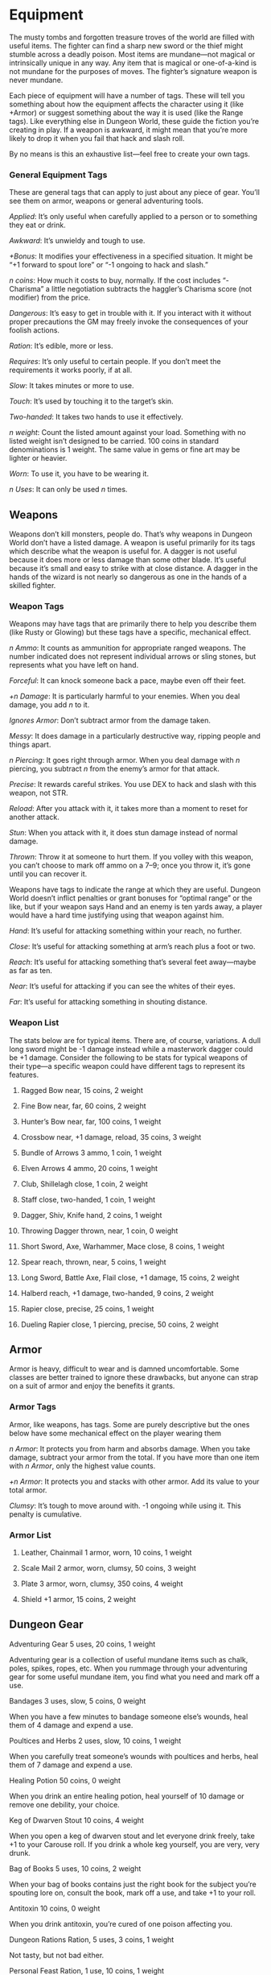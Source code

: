 * Equipment
The musty tombs and forgotten treasure troves of the world are filled with
useful items. The fighter can find a sharp new sword or the thief might stumble
across a deadly poison. Most items are mundane—not magical or intrinsically
unique in any way. Any item that is magical or one-of-a-kind is not mundane for
the purposes of moves. The fighter’s signature weapon is never mundane.

Each piece of equipment will have a number of tags. These will tell you
something about how the equipment affects the character using it (like +Armor)
or suggest something about the way it is used (like the Range tags). Like
everything else in Dungeon World, these guide the fiction you’re creating in
play. If a weapon is awkward, it might mean that you’re more likely to drop it
when you fail that hack and slash roll.

By no means is this an exhaustive list—feel free to create your own tags.
*** General Equipment Tags

These are general tags that can apply to just about any piece of gear. You’ll
see them on armor, weapons or general adventuring tools.

/Applied/: It’s only useful when carefully applied to a person or to something
they eat or drink.

/Awkward/: It’s unwieldy and tough to use.

/+Bonus/: It modifies your effectiveness in a specified situation. It might be
“+1 forward to spout lore” or “-1 ongoing to hack and slash.”

/n coins/: How much it costs to buy, normally. If the cost includes “-Charisma”
a little negotiation subtracts the haggler’s Charisma score (not modifier) from
the price.

/Dangerous/: It’s easy to get in trouble with it. If you interact with it
without proper precautions the GM may freely invoke the consequences of your
foolish actions.

/Ration/: It’s edible, more or less.

/Requires/: It’s only useful to certain people. If you don’t meet the
requirements it works poorly, if at all.

/Slow/: It takes minutes or more to use.

/Touch/: It’s used by touching it to the target’s skin.

/Two-handed/: It takes two hands to use it effectively.

/n weight/: Count the listed amount against your load. Something with no listed
weight isn’t designed to be carried. 100 coins in standard denominations is 1
weight. The same value in gems or fine art may be lighter or heavier.

/Worn/: To use it, you have to be wearing it.

/n Uses/: It can only be used /n/ times.
** Weapons
Weapons don’t kill monsters, people do. That’s why weapons in Dungeon World
don’t have a listed damage. A weapon is useful primarily for its tags which
describe what the weapon is useful for. A dagger is not useful because it does
more or less damage than some other blade. It’s useful because it’s small and
easy to strike with at close distance. A dagger in the hands of the wizard is
not nearly so dangerous as one in the hands of a skilled fighter.
*** Weapon Tags
Weapons may have tags that are primarily there to help you describe them (like
Rusty or Glowing) but these tags have a specific, mechanical effect.

/n Ammo/: It counts as ammunition for appropriate ranged weapons. The number
indicated does not represent individual arrows or sling stones, but represents
what you have left on hand.

/Forceful/: It can knock someone back a pace, maybe even off their feet.

/+n Damage/: It is particularly harmful to your enemies. When you deal damage,
you add /n/ to it.

/Ignores Armor/: Don’t subtract armor from the damage taken.

/Messy/: It does damage in a particularly destructive way, ripping people and
things apart.

/n Piercing/: It goes right through armor. When you deal damage with /n/
piercing, you subtract /n/ from the enemy’s armor for that attack.

/Precise/: It rewards careful strikes. You use DEX to hack and slash with this
weapon, not STR.

/Reload/: After you attack with it, it takes more than a moment to reset for
another attack.

/Stun/: When you attack with it, it does stun damage instead of normal damage.

/Thrown/: Throw it at someone to hurt them. If you volley with this weapon, you
can’t choose to mark off ammo on a 7–9; once you throw it, it’s gone until you
can recover it.

Weapons have tags to indicate the range at which they are useful. Dungeon World
doesn’t inflict penalties or grant bonuses for “optimal range” or the like, but
if your weapon says Hand and an enemy is ten yards away, a player would have a
hard time justifying using that weapon against him.

/Hand/: It’s useful for attacking something within your reach, no further.

/Close/: It’s useful for attacking something at arm’s reach plus a foot or two.

/Reach/: It’s useful for attacking something that’s several feet away—maybe as
far as ten.

/Near/: It’s useful for attacking if you can see the whites of their eyes.

/Far/: It’s useful for attacking something in shouting distance.
*** Weapon List

The stats below are for typical items. There are, of course, variations. A dull
long sword might be -1 damage instead while a masterwork dagger could be +1
damage. Consider the following to be stats for typical weapons of their type—a
specific weapon could have different tags to represent its features.
**** Ragged Bow near, 15 coins, 2 weight
**** Fine Bow near, far, 60 coins, 2 weight
**** Hunter’s Bow near, far, 100 coins, 1 weight
**** Crossbow near, +1 damage, reload, 35 coins, 3 weight
**** Bundle of Arrows 3 ammo, 1 coin, 1 weight
**** Elven Arrows 4 ammo, 20 coins, 1 weight
**** Club, Shillelagh close, 1 coin, 2 weight
**** Staff close, two-handed, 1 coin, 1 weight
**** Dagger, Shiv, Knife hand, 2 coins, 1 weight
**** Throwing Dagger thrown, near, 1 coin, 0 weight
**** Short Sword, Axe, Warhammer, Mace close, 8 coins, 1 weight
**** Spear reach, thrown, near, 5 coins, 1 weight
**** Long Sword, Battle Axe, Flail close, +1 damage, 15 coins, 2 weight
**** Halberd reach, +1 damage, two-handed, 9 coins, 2 weight
**** Rapier close, precise, 25 coins, 1 weight
**** Dueling Rapier close, 1 piercing, precise, 50 coins, 2 weight
** Armor
Armor is heavy, difficult to wear and is damned uncomfortable. Some classes are
better trained to ignore these drawbacks, but anyone can strap on a suit of
armor and enjoy the benefits it grants.
*** Armor Tags
Armor, like weapons, has tags. Some are purely descriptive but the ones below
have some mechanical effect on the player wearing them

/n Armor/: It protects you from harm and absorbs damage. When you take damage,
subtract your armor from the total. If you have more than one item with /n
Armor/, only the highest value counts.

/+n Armor/: It protects you and stacks with other armor. Add its value to your
total armor.

/Clumsy/: It’s tough to move around with. -1 ongoing while using it. This
penalty is cumulative.
*** Armor List
**** Leather, Chainmail 1 armor, worn, 10 coins, 1 weight
**** Scale Mail 2 armor, worn, clumsy, 50 coins, 3 weight
**** Plate 3 armor, worn, clumsy, 350 coins, 4 weight
**** Shield +1 armor, 15 coins, 2 weight
** Dungeon Gear
**** Adventuring Gear 5 uses, 20 coins, 1 weight
Adventuring gear is a collection of useful mundane items such as chalk, poles,
spikes, ropes, etc. When you rummage through your adventuring gear for some
useful mundane item, you find what you need and mark off a use.
**** Bandages 3 uses, slow, 5 coins, 0 weight
When you have a few minutes to bandage someone else’s wounds, heal them of 4
damage and expend a use.
**** Poultices and Herbs 2 uses, slow, 10 coins, 1 weight
When you carefully treat someone’s wounds with poultices and herbs, heal them of
7 damage and expend a use.
**** Healing Potion 50 coins, 0 weight
When you drink an entire healing potion, heal yourself of 10 damage or remove
one debility, your choice.
**** Keg of Dwarven Stout 10 coins, 4 weight
When you open a keg of dwarven stout and let everyone drink freely, take +1 to
your Carouse roll. If you drink a whole keg yourself, you are very, very drunk.
**** Bag of Books 5 uses, 10 coins, 2 weight
When your bag of books contains just the right book for the subject you’re
spouting lore on, consult the book, mark off a use, and take +1 to your roll.
**** Antitoxin 10 coins, 0 weight
When you drink antitoxin, you’re cured of one poison affecting you.
**** Dungeon Rations Ration, 5 uses, 3 coins, 1 weight
Not tasty, but not bad either.
**** Personal Feast Ration, 1 use, 10 coins, 1 weight
Ostentatious to say the least.
**** Dwarven Hardtack Requires Dwarf, ration, 7 uses, 3 coins, 1 weight
Dwarves say it tastes like home. Everyone else says it tastes like home, if home
is a hog farm, and on fire.
**** Elven Bread Ration, 7 uses, 10 coins, 1 weight
Only the greatest of elf-friends are treated to this rare delicacy.
**** Halfling Pipeleaf 6 uses, 5 coins, 0 weight
When you share halfling pipeleaf with someone, expend two uses and take +1
forward to parley with them.
** Poisons
**** Oil of Tagit Dangerous, applied, 15 coins, 0 weight
The target falls into a light sleep.
**** Bloodweed Dangerous, touch, 12 coins, 0 weight
Until cured, whenever the afflicted rolls damage, they roll an additional d4 and
subtract that result from their normal damage.
**** Goldenroot Dangerous, applied, 20 coins, 0 weight
The target treats the next creature they see as a trusted ally, until proved
otherwise.
**** Serpent’s Tears Dangerous, touch, 10 coins, 0 weight
Anyone dealing damage against the target rolls twice and takes the better
result.
** Services
**** A week’s stay at a peasant inn 14-Charisma coins
**** A week’s stay at a civilized inn 30-Charisma coins
**** A week’s stay at the fanciest inn in town 43-Charisma coins
**** A week’s unskilled mundane labor 10 coins
**** A month’s pay for enlistment in an army 30 coins
**** A custom item from a blacksmith Base Item + 50 coins
**** A night’s “companionship” 20-Charisma coins
**** An evening of song and dance 18-Charisma coins
**** Escort for a day along a bandit-infested road 20 coins
**** Escort for a day along a monster-infested road 54 coins
**** A run-of-the-mill killing 5 coins
**** An assassination 120 coins
**** Healing from a chirurgeon 5 coins
**** A month’s prayers for the departed 1 coin
**** Repairs to a mundane item 25% of the item’s cost
** Meals
**** A hearty meal for one 1 coin
**** A poor meal for a family 1 coin
**** A feast 15 coins per person
** Transport
**** Cart and Donkey, sworn to carry your burdens 50 coins, load 20
**** Horse 75 coins, load 10
**** Warhorse 400 coins, load 12
**** Wagon 150 coins, load 40
**** Barge 50 coins, load 15
**** River boat 150 coins, load 20
**** Merchant ship 5,000 coins, load 200
**** War ship 20,000 coins, load 100
**** Passage on a safe route 1 coin
**** Passage on a tough route 10 coins
**** Passage on a dangerous route 100 coins
** Land and Buildings
**** A hovel 20 coins
**** A cottage 500 coins
**** A house 2,500 coins
**** A mansion 50,000 coins
**** A keep 75,000 coins
**** A castle 250,000 coins
**** A grand castle 1,000,000 coins
**** A month’s upkeep 1% of the cost
** Bribes
**** A peasant dowry 20-Charisma coins
**** “Protection” for a small business 100-Charisma coins
**** A government bribe 50-Charisma coins
**** A compelling bribe 80-Charisma coins
**** An offer you can’t refuse 500-Charisma coins
** Gifts and Finery
**** A peasant gift 1 coin
**** A fine gift 55 coins
**** A noble gift 200 coins
**** A ring or cameo 75 coins
**** Finery 105 coins
**** A fine tapestry 350+ coins
**** A crown fit for a king 5,000 coins
** Hoards
**** A goblin’s stash 2 coins
**** A lizardman’s trinkets 5 coins
**** A “priceless” sword 80 coins
**** An orc warchief’s tribute 250 coins
**** A dragon’s mound of coins and gems 130,000 coins
* Magic Items
There are stranger things in the world than swords and leather. Magic items are
the non-mundane items that have intrinsic power.

Magic items are for you to make for your game. Players can make magic items
through the wizard’s ritual and similar moves. The GM can introduce magic items
in the spoils of battle or the rewards for jobs and quests. This list provides
some ideas, but magic items are ultimately for you to decide.

When making your own magic items keep in mind that these items are /magical/.
Simple modifiers, like+1 damage, are the realm of the mundane—magic items should
provide more interesting bonuses.
** Argo-Thaan, Holy Avenger Close, 2 weight
There are many swords in this world, but there is only one Argo-thaan. It is a
blade of gold, silver and light, revered as a holy relic by all orders and
religions for whom Good rings true. Its touch is a blessing and to many, the
sight of it brings tears of joy.

In the hands of a paladin, it strikes true and strong. A paladin wielding it
increases their damage die to d12 and has access to every paladin move. As well,
Argo-thaan can harm any creature of Evil, regardless of any defenses it may
have. No Evil creature may touch it without suffering agony. In the hands of any
non-paladin, it is merely a sword, heavier and more cumbersome than most—it
gains the awkward tag.

Argo-thaan, while not intelligent, will forever be drawn to a cause of true
Good, like iron to a magnet.
** Arrows of Acheron 1 ammo, 1 weight
Crafted in darkness by a blind fletcher, these arrows can find their target in
even the deepest darkness. An archer may fire them blind, in the dark, with his
eyes bound by heavy cloth and still be assured of a clean shot. If the light of
the sun ever touches the arrows, however, they come apart like shadows and dust.
** Axe of the Conqueror-King Close, 1 weight
It is crafted of shining steel, glowing with a golden light and imbued with
mythical powers of authority. When you bear the axe, you become a beacon of
inspiration to all you lead. Any hirelings in your employ have +1 Loyalty, no
matter the quality of your leadership.
** Barb of the Black Gate 0 weight
A nail or spike, twisted and forever cold, said to have been pried from the
Gates of Death. When hammered into a corpse, it disappears and ensures that
corpse will never be risen again—no magic short of that of Death himself can
reignite the flame of life (natural or otherwise) in the body.
** Bag of Holding 0 weight
A bag of holding is larger on the inside than the outside, it can contain an
infinite number of items, and its weight never increases. When you try to
retrieve an item from a bag of holding, roll+WIS. ✴On a 10+, it’s right there.
✴On a 7-9, choose one:
    - You get the exact item, but it takes a while
    - You get a similar item of the GM’s choice, but it only takes a moment
No matter how many items it contains, a bag of holding is always 0 weight.
** The Burning Wheel 2 weight
An ancient wooden wheel, as might appear on a war-wagon, banded with steel. On a
glance, it appears to be nothing special—many spokes are shattered and the thing
seems mundane. Under the scrutiny of magic or the eyes of an expert, its true
nature is revealed: the Burning Wheel is a gift from the God of Fire and burns
with his authority.

When you hold The Burning Wheel and speak a god’s name, roll+CON. ✴On a 7+, the
god you name takes notice and grants you an audience. An audience with a god is
not without a price: on a 10+, you choose one of your stats and reduce it to the
next lowest modifier (for example, a 14 is +1, so it would be reduced to 12, a
+0). ✴On a 7–9, the GM chooses which stat to reduce.

Once used, the Burning Wheel ignites and burns with brilliant light. It does not
confer any protection from those flames, nor does it provide any bonus to
swimming.
** Captain Bligh’s Cornucopia 1 weight
A brass naval horn, curled and ornate, carved with symbols of the gods of
Plenty. When blown, in addition to sound, the horn spills forth food. Enough to
feed a meal to everyone who hears its sound.
** The Carcosan Spire Reach, Thrown, 3 weight
None know from whence this spear of twisted white coral comes. Those who bear it
too long find their minds full of alien dreams and begin to hear the strange
thoughts of the Others. None are impervious. Used against any “natural” target
(men, goblins, owlbears and the like) the Spire acts as a mere mortal spear. Its
true purpose is to do harm to those things whose strange natures protect them
against mundane weapons. Used thus, the Spire can wound foes otherwise
invulnerable to harm. The wielder will recognize these twisted foes on sight—the
Spire knows its own.
** Cloak of Silent Stars 1 weight
A cape of rich black velvet outside and sparkling with tiny points of light
within, this cloak bends fate, time and reality around it to protect the wearer,
who may defy danger with whatever stat they like. To do this, the wearer invokes
the cloak’s magic and their player describes how the cloak helps “break the
rules.” They can deflect a fireball with CHA by convincing it they deserve to
live or elude a fall by applying the mighty logic of their INT to prove the fall
won’t hurt. The cloak makes it so. It can be used once for each stat before
losing its magic.
** Coin of Remembering 0 weight
What appears, at a glance, to be a simple copper coin is, in truth, an enchanted
coin. Its bearer can, at any time, redeem it to know immediately one fact that
has been forgotten. The coin vanishes thereafter. It does not have to be a thing
forgotten by the bearer, but it cannot be “known.” Interpretation of this
stipulation is left to the gods. If the coin is unsuccessful, it will still
paint an image in the mind’s eye of someone or something that does remember what
was sought.
** Common Scroll 1 use, 0 weight
A common scroll has a spell inscribed on it. The spell must be castable by you
or on your class’s spell list for you to be able to cast it. When you cast a
spell from a scroll, the spell takes effect, simple as that.
** Devilsbane Oil 1 use, 0 weight
A holy oil, created in limited supply by a mute sect of mountain monks whose
order protected humanity from the powers of the Demon Pits in ancient epochs.
Only a few jars remain. When applied to any weapon and used to strike a denizen
of any outer plane, the oil undoes the magic that binds that creature. In some
cases, this will return it to its home. In others, it merely undoes any magic
controlling it. The oil stays on the weapon for a few hours before it dries and
flakes away.

If applied to the edges of a doorway or drawn in a circle, the oil will repel
creatures whose home is any of the outer planes. They cannot pass across it. The
oil lasts for one full day before it soaks in or evaporates.
** Earworm Wax 1 use, 0 weight
A yellowish candle. Seems never to burn out and the light it casts is strange
and weak. Its wax is always cool, too. Drip the wax into the ear of a target and
gain 3 hold. Spend that hold and ask your target a question. They find
themselves telling you the whole truth, despite themselves. The consequences,
after the fact? Those are up to you to deal with.
** The Echo 0 weight
A seemingly empty bottle. Once unstoppered, the whispers of another plane
resound once and fall silent. In the silence, the bearer learns in his soul the
coming of one great danger and how he can avoid it. At any point after you use
the Echo, you can ignore the results of any single die roll—yours or another
player’s—and roll again. Once opened, the Echo is released and gone forever.
** The Epoch Lens 1 weight
An archmage, old and too frail to leave his tower, crafted this intricate and
fragile device of glass and gold to examine the histories and relics he so
loved. Looking at an object through the lens reveals visions of who made it and
where it came from.
** Farsight Stone 1 weight
Swirling clouds fill this smoky orb and those in its presence often hear strange
whispers. In ancient times, it was part of a network of such stones, used to
communicate and surveil across great distances. When you gaze into the stone,
name a location and roll+WIS. ✴On a 10+, you see a clear vision of the location
and can maintain it as long as you concentrate on the orb. ✴On a 7–9, you still
see the vision, but you draw the attention of some other thing (an angel, a
demon, or the holder of another Farsight stone) that uses the stone to surveil
you, as well.
** The Fiasco Codex 0 weight
A thick tome, said to be penned in the blood of poor fools and robber-barons by
some demon prince possessed of dark humor, this tome details tales and stories
of those whose ambition overwhelmed their reason. Reading from this tome teaches
one the value of clear-headedness but leaves a sense of dread behind. When you
read from the Fiasco Codex, Roll+WIS. ✴On a 10+, ask two of the questions below.
✴On a 7–9, ask one.
    - What is my greatest opportunity, right now?
    - Who can I betray to gain an advantage?
    - Who is an ally I should not trust?
The codex gives up its answers only once to each reader and takes 2 to 3 hours
to read.
** Flask of Breath 0 weight
A simple thing, but useful when you need a breath of fresh air. The flask
appears empty but cannot be filled, anything added to it simply spills out. This
is because the flask is eternally full of air. If placed underwater, it will
bubble forever. If pressed to the mouth, one can breathe normally—smoke is no
concern, for example. I’m sure you’ll find all sorts of unusual uses for it.
** Folly Held Aloft, The Wax Wings, A Huge Mistake 1 weight
Who hasn’t always wanted to soar the pretty blue sky? In an attempt to grant the
wishes of land-bound folk, these great magical wings were created. Known by many
names and crafted by as many mages, they commonly take the shape of the wings of
whatever local birds hold affection. Worn by means of a harness or, in some dire
cases, a surgical procedure.

When you take to the air with these magical wings, roll+DEX. ✴On a 10+, your
flight is controlled and you may stay aloft as long as you like. ✴On a 7–9, you
make it aloft but your flight is short or erratic and unpredictable, your
choice. ✴On a 6-, you make it aloft, but the coming-down part and everything
between is up to the GM.
** Immovable Rod 0 weight
A funny metal rod with a button on it. Press the button and the rod just sticks.
It freezes in place—in midair, standing up or lying down. It can’t be moved.
Pull it, push it, try as hard as you like, the rod stays. Maybe it can be
destroyed, maybe it can’t. Push the button again and it’s free—take it along
with you. Might be useful to have such a stubborn thing along.
** Infinite Book 1 weight
This book contains an infinite number of pages in a finite space. With no limit
to the pages, everything that ever was, is, or will be is contained somewhere in
the book. Luckily the index is great.

When you spout lore while consulting the book you gain an extra clause: On a
12+, the GM will give a solution to a problem or situation you’re in.
** Inspectacles 0 weight
Rough-hewn glass in wooden frames. Dinged up and barely held together, they
somehow allow the wearer to see much more than their naked eyes might. When you
discern realities wearing these gifted lenses, you get to bend the rules a
little. On a roll of 10+, ask any three questions you like. They don’t have to
be on the list. As long as sight could give you answers, the GM will tell you
what you want to know.
** The Ku’meh Maneuver 1 weight
A great, leathery tome worn shiny by the hands of a hundred great generals, this
book is often passed from warrior to warrior, from father to son along the great
battle lines that have divided Dungeon World’s past. Anyone reading it may, upon
finishing for the first time, roll+INT. ✴On a 10+, hold 3. ✴On a 7-9, hold 1.
You may spend your hold to advise a companion on some matter of strategic or
tactical significance. This advice allows you to, at any time, regardless of
distance, roll to aid them on any one roll. On a miss, the GM can hold 1 and
spend it to apply -2 to any roll of yours or the poor sap who listened to your
advice.
** Lamented Memento 0 weight
Taking the form of a single lock of bright red hair, bound in a black ribbon and
immune to the ravages of time, the Lamented Memento bears a grim enchantment. In
it are the memories and emotions of a girl who dealt with Death at the Black
Gates so many times that, in the end, they fell in love and she left the world
to be with him for a time. Her memory protects the wielder. If he finds himself
at the Gates, the Memento can be traded for an automatic result of 10+ on the
Last Breath move.
** Lodestone Shield +1 armor, 1 weight
What mixed-up dummy made this? Shields are meant to repel metal, not draw it in!
Emblazoned with a lion rampant, the Lodestone Shield has the power to pull
blades and arrows to it. When you defend against enemies using metal weapons you
can spend one hold, per target, to disarm them. Also, sometimes you’ll find a
handful of loose change stuck to it.
** Map of the Last Patrol 0 weight
An ancient order of brave rangers once patrolled the land, protecting villages
and warning kings and queens of encroaching danger. They’re long gone, now, but
their legacy remains. This map, when marked with the blood of a group of people,
will always show their location—so long as they remain within the bounds of the
map.
** Ned’s Head 1 weight
An old skull, missing its jaw and very much worse-for-wear. The skull remembers
the folly of its former owner—a man with more honor than sense. Once per night,
the owner of the skull can ask “Who has it in for me?” and the skull will give
up one name in a sad, lonely voice. If the owner of the skull is ever killed, it
disappears surreptitiously. No one knows where it might turn up next.
** Nightsider’s Key 0 weight
This key unlocks any door for you, provided you don’t belong where you intend to
go. So long as you do nothing that would alert another to your presence
(remaining unheard, unseen and unnoticed) and takes nothing more than your
memories out with you, the key’s magic will prevent your intrusion from ever
being discovered. It’s like you were never there at all.
** Sacred Herbs 0 weight
The sacred herbs, collected and prepared by an order of lost wizard-monks, can
be found in bundles with two or three uses to them. Kept dry, they last
indefinitely. When smoked in a pipe or consumed in an incense burner and the
thick, blue smoke inhaled, these herbs will grant you strange visions of faraway
places and distant times. If you focus your will on a particular person, place
or thing, the herbs will respond: roll+WIS. ✴On a 10+, the vision is clear and
useful—yielding some valid information. ✴On a 7–9, the vision is about the thing
desired, but is unclear, fraught with metaphor or somehow difficult to
understand. ✴On a miss, the GM will ask you, “What is it you fear most?” You
must answer honestly, of course.
** The Sartar Duck 0 weight
An odd, hand-carved wooden duck. Who would make such a funny thing? While you
bear it, you find yourself an exceptionally gifted storyteller—no matter the
language, you can make yourself and your story clear to any audience. They will
understand your meaning, if not your words.
** Tears of Annalise 0 weight
Cloudy red gemstones the size of a thumbnail, the Tears of Annalise are always
found in pairs. When swallowed by two different people, they bind the swallowers
together—when either feels strong emotions (particularly sadness, loss, fear or
desire) the other feels it, as well. The effects last until one spills the blood
of the other.
** Teleportation Room Slow
James Ninefingers, eccentric genius mage, created these room-sized magical
apparati. A stone chamber etched with runes and scribblings, glowing with a
faint blue light. When you enter and say aloud the name of a location, roll+INT.
✴On a 10+, you arrive exactly where you’d intended. ✴On a 7–9, the GM chooses a
safe location nearby. ✴On a miss, you end up someplace. Maybe it’s nearby? It’s
definitely not safe. Strange things sometimes happen to those who bend time and
space with these devices.
** Timunn’s Armor 1 armor, 1 weight
A stealthy suit of armor, it appears as many things to many people and blends in
with appropriate apparel. The wearer always seems the height of fashion to any
who gaze upon him.
** Titus’ Truthful Tallow 0 weight
A candle of ivory- and copper-colored tallow with a wick of spun silver. When
lit, none upon whom its light falls is able to tell a lie. They may keep silent
or dissemble but when asked a question directly, they can speak naught but
truth.
** Tricksy Rope 1 weight
A rope that listens. Does tricks, too, like a smart and more obedient snake
might. Tell it “Coil” or “Slack” or “Come here, rope” and it will.
** The Sterling Hand 0 weight
Crafted by dwarven whitesmiths, this mirrored-metal hand is deeply scored with
runes of power and rejuvenation. Meant to replace wounded or destroyed limbs
from mining accidents, the Sterling Hand bonds to the wound, old or new, and is
strong and stout. It can be used as a weapon (Near range) and is made of pure
enough silver to harm creatures affected by such.
** Vellius’s Gauntlets 1 weight
Crafted in the name of Vellius the Clumsy, Vellius the Butter-Fingered, Vellius
the Clod, these gloves of simple cloth prevent you from dropping any object you
don’t intend to. You cannot be disarmed and will not fall from any rope or
ladder, for example. This item can get very messy if you have something strong
pulling at your legs while you grip onto something solid.
** Violation Glaive Reach, 2 weight
A legendary blade, said to have been thrust backwards in time from some grim
future, the violation glaive is crafted of strange green iron. The blade strikes
at the mind of those it wounds, as well as the body. When you hack and slash on
a 10+ you have an additional option: you can deal your normal damage, let them
counterattack you, and instill the emotion of your choice (maybe fear,
reverence, or trust).
** Vorpal Sword Close, 3 piercing, 2 weight
Snicker-snack and all that. Sharp as anything, this simple-seeming sword means
to separate one thing from another—the limb from the body or folk from their
lives. When you deal damage with the Vorpal Sword, your enemy must choose
something (an item, an advantage, a limb) and lose it, permanently.
